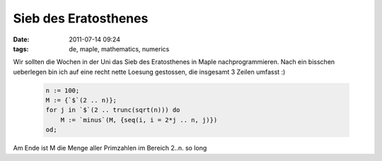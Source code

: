 Sieb des Eratosthenes
#####################
:date: 2011-07-14 09:24
:tags: de, maple, mathematics, numerics

Wir sollten die Wochen in der Uni das Sieb des Eratosthenes in Maple
nachprogrammieren. Nach ein bisschen ueberlegen bin ich auf eine recht
nette Loesung gestossen, die insgesamt 3 Zeilen umfasst :)

 .. code-block :: maple

    n := 100;
    M := {`$`(2 .. n)};
    for j in `$`(2 .. trunc(sqrt(n))) do 
        M := `minus`(M, {seq(i, i = 2*j .. n, j)}) 
    od;

Am Ende ist M die Menge aller Primzahlen im Bereich 2..n. so long
